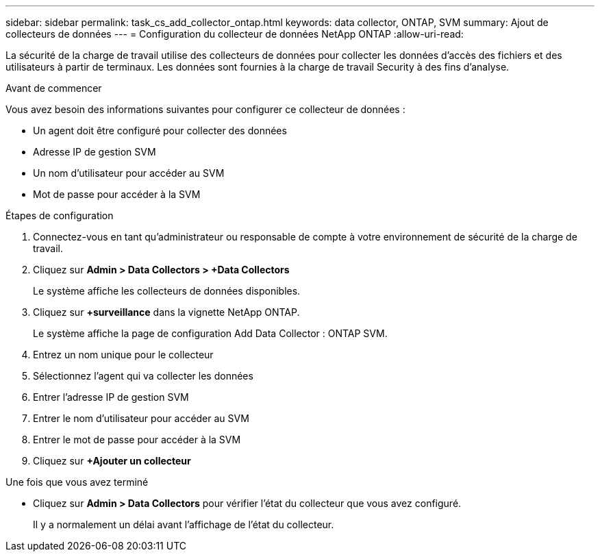 ---
sidebar: sidebar 
permalink: task_cs_add_collector_ontap.html 
keywords: data collector, ONTAP, SVM 
summary: Ajout de collecteurs de données 
---
= Configuration du collecteur de données NetApp ONTAP
:allow-uri-read: 


[role="lead"]
La sécurité de la charge de travail utilise des collecteurs de données pour collecter les données d'accès des fichiers et des utilisateurs à partir de terminaux. Les données sont fournies à la charge de travail Security à des fins d'analyse.

.Avant de commencer
Vous avez besoin des informations suivantes pour configurer ce collecteur de données :

* Un agent doit être configuré pour collecter des données
* Adresse IP de gestion SVM
* Un nom d'utilisateur pour accéder au SVM
* Mot de passe pour accéder à la SVM


.Étapes de configuration
. Connectez-vous en tant qu'administrateur ou responsable de compte à votre environnement de sécurité de la charge de travail.
. Cliquez sur *Admin > Data Collectors > +Data Collectors*
+
Le système affiche les collecteurs de données disponibles.

. Cliquez sur *+surveillance* dans la vignette NetApp ONTAP.
+
Le système affiche la page de configuration Add Data Collector : ONTAP SVM.

. Entrez un nom unique pour le collecteur
. Sélectionnez l'agent qui va collecter les données
. Entrer l'adresse IP de gestion SVM
. Entrer le nom d'utilisateur pour accéder au SVM
. Entrer le mot de passe pour accéder à la SVM
. Cliquez sur *+Ajouter un collecteur*


.Une fois que vous avez terminé
* Cliquez sur *Admin > Data Collectors* pour vérifier l'état du collecteur que vous avez configuré.
+
Il y a normalement un délai avant l'affichage de l'état du collecteur.


